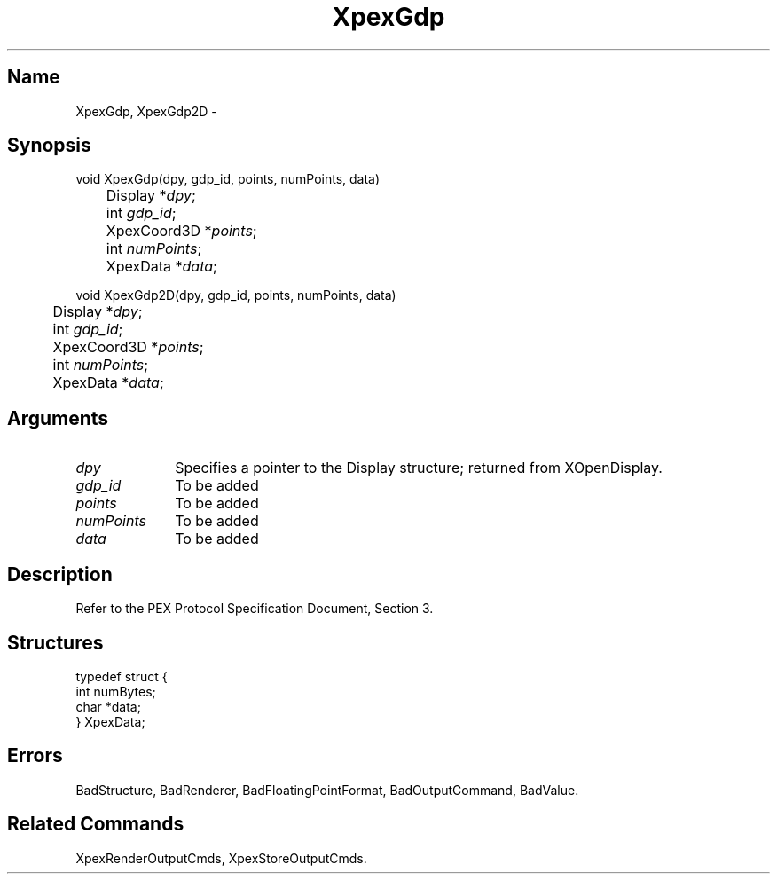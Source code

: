 .\" $Header: XpexGdp.man,v 2.4 91/09/11 16:04:15 sinyaw Exp $
.\"
.\"
.\" Copyright 1991 by Sony Microsystems Company, San Jose, California
.\" 
.\"                   All Rights Reserved
.\"
.\" Permission to use, modify, and distribute this software and its
.\" documentation for any purpose and without fee is hereby granted,
.\" provided that the above copyright notice appear in all copies and
.\" that both that copyright notice and this permission notice appear
.\" in supporting documentation, and that the name of Sony not be used
.\" in advertising or publicity pertaining to distribution of the
.\" software without specific, written prior permission.
.\"
.\" SONY DISCLAIMS ANY AND ALL WARRANTIES WITH REGARD TO THIS SOFTWARE,
.\" INCLUDING ALL EXPRESS WARRANTIES AND ALL IMPLIED WARRANTIES OF
.\" MERCHANTABILITY AND FITNESS, FOR A PARTICULAR PURPOSE. IN NO EVENT
.\" SHALL SONY BE LIABLE FOR ANY DAMAGES OF ANY KIND, INCLUDING BUT NOT
.\" LIMITED TO SPECIAL, INDIRECT OR CONSEQUENTIAL DAMAGES RESULTING FROM
.\" LOSS OF USE, DATA OR LOSS OF ANY PAST, PRESENT, OR PROSPECTIVE PROFITS,
.\" WHETHER IN AN ACTION OF CONTRACT, NEGLIENCE OR OTHER TORTIOUS ACTION, 
.\" ARISING OUT OF OR IN CONNECTION WITH THE USE OR PERFORMANCE OF THIS 
.\" SOFTWARE.
.\"
.\" 
.TH XpexGdp 3PEX "$Revision: 2.4 $" "Sony Microsystems"
.AT
.SH "Name"
XpexGdp, XpexGdp2D \-
.SH "Synopsis"
.nf
void XpexGdp(dpy, gdp_id, points, numPoints, data)
.br
	Display  *\fIdpy\fP;
.br
	int  \fIgdp_id\fP;
.br
	XpexCoord3D  *\fIpoints\fP;
.br
	int \fInumPoints\fP;
.br
	XpexData  *\fIdata\fP;
.sp
void XpexGdp2D(dpy, gdp_id, points, numPoints, data)
.br
	Display  *\fIdpy\fP;
.br
	int  \fIgdp_id\fP;
.br
	XpexCoord3D  *\fIpoints\fP;
.br
	int \fInumPoints\fP;
.br
	XpexData  *\fIdata\fP;
.fi
.SH "Arguments"
.IP \fIdpy\fP 1i
Specifies a pointer to the Display structure;
returned from XOpenDisplay.
.IP \fIgdp_id\fP 1i
To be added 
.IP \fIpoints\fP 1i
To be added
.IP \fInumPoints\fP 1i
To be added
.IP \fIdata\fP 1i
To be added
.SH "Description"
Refer to the PEX Protocol Specification Document, Section 3.
.SH "Structures"
typedef struct {
.br
	int numBytes;
.br
	char *data;
.br
} XpexData;
.SH "Errors"
BadStructure, 
BadRenderer, 
BadFloatingPointFormat, 
BadOutputCommand, 
BadValue.
.SH "Related Commands"
XpexRenderOutputCmds, XpexStoreOutputCmds.
.br
